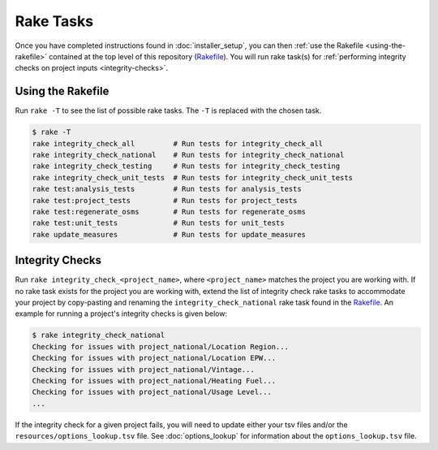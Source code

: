 Rake Tasks
==========

Once you have completed instructions found in :doc:`installer_setup`, you can then :ref:`use the Rakefile <using-the-rakefile>` contained at the top level of this repository (`Rakefile <https://github.com/NREL/resstock/blob/develop/Rakefile>`_). You will run rake task(s) for :ref:`performing integrity checks on project inputs <integrity-checks>`.

.. _using-the-rakefile:

Using the Rakefile
------------------

Run ``rake -T`` to see the list of possible rake tasks. The ``-T`` is replaced with the chosen task.

.. code:: ruby

  $ rake -T
  rake integrity_check_all         # Run tests for integrity_check_all
  rake integrity_check_national    # Run tests for integrity_check_national  
  rake integrity_check_testing     # Run tests for integrity_check_testing   
  rake integrity_check_unit_tests  # Run tests for integrity_check_unit_tests
  rake test:analysis_tests         # Run tests for analysis_tests
  rake test:project_tests          # Run tests for project_tests
  rake test:regenerate_osms        # Run tests for regenerate_osms
  rake test:unit_tests             # Run tests for unit_tests
  rake update_measures             # Run tests for update_measures

.. _integrity-checks:

Integrity Checks
----------------

Run ``rake integrity_check_<project_name>``, where ``<project_name>`` matches the project you are working with. If no rake task exists for the project you are working with, extend the list of integrity check rake tasks to accommodate your project by copy-pasting and renaming the ``integrity_check_national`` rake task found in the `Rakefile <https://github.com/NREL/resstock/blob/develop/Rakefile>`_. An example for running a project's integrity checks is given below:

.. code:: ruby

  $ rake integrity_check_national
  Checking for issues with project_national/Location Region...
  Checking for issues with project_national/Location EPW...
  Checking for issues with project_national/Vintage...
  Checking for issues with project_national/Heating Fuel...
  Checking for issues with project_national/Usage Level...
  ...

If the integrity check for a given project fails, you will need to update either your tsv files and/or the ``resources/options_lookup.tsv`` file. See :doc:`options_lookup` for information about the ``options_lookup.tsv`` file.